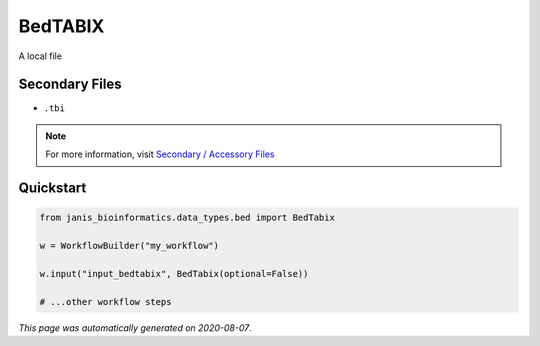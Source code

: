 
BedTABIX
========

A local file

Secondary Files
---------------

- ``.tbi``

.. note:: 

   For more information, visit `Secondary / Accessory Files <https://janis.readthedocs.io/en/latest/references/secondaryfiles.html>`__


Quickstart
-----------

.. code-block:: python

   from janis_bioinformatics.data_types.bed import BedTabix

   w = WorkflowBuilder("my_workflow")

   w.input("input_bedtabix", BedTabix(optional=False))
   
   # ...other workflow steps

*This page was automatically generated on 2020-08-07*.
